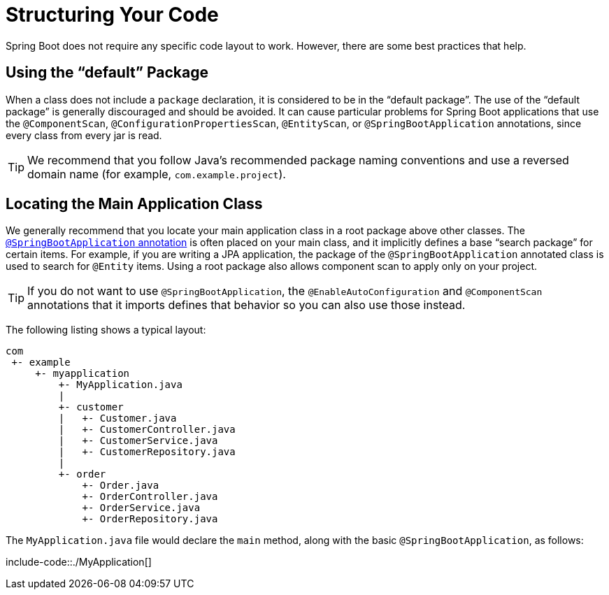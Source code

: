 [[using.structuring-your-code]]
= Structuring Your Code

Spring Boot does not require any specific code layout to work.
However, there are some best practices that help.



[[using.structuring-your-code.using-the-default-package]]
== Using the "`default`" Package
When a class does not include a `package` declaration, it is considered to be in the "`default package`".
The use of the "`default package`" is generally discouraged and should be avoided.
It can cause particular problems for Spring Boot applications that use the `@ComponentScan`, `@ConfigurationPropertiesScan`, `@EntityScan`, or `@SpringBootApplication` annotations, since every class from every jar is read.

TIP: We recommend that you follow Java's recommended package naming conventions and use a reversed domain name (for example, `com.example.project`).



[[using.structuring-your-code.locating-the-main-class]]
== Locating the Main Application Class
We generally recommend that you locate your main application class in a root package above other classes.
The xref:using/using-the-springbootapplication-annotation.adoc[`@SpringBootApplication` annotation] is often placed on your main class, and it implicitly defines a base "`search package`" for certain items.
For example, if you are writing a JPA application, the package of the `@SpringBootApplication` annotated class is used to search for `@Entity` items.
Using a root package also allows component scan to apply only on your project.

TIP: If you do not want to use `@SpringBootApplication`, the `@EnableAutoConfiguration` and `@ComponentScan` annotations that it imports defines that behavior so you can also use those instead.

The following listing shows a typical layout:

[indent=0]
----
	com
	 +- example
	     +- myapplication
	         +- MyApplication.java
	         |
	         +- customer
	         |   +- Customer.java
	         |   +- CustomerController.java
	         |   +- CustomerService.java
	         |   +- CustomerRepository.java
	         |
	         +- order
	             +- Order.java
	             +- OrderController.java
	             +- OrderService.java
	             +- OrderRepository.java
----

The `MyApplication.java` file would declare the `main` method, along with the basic `@SpringBootApplication`, as follows:

include-code::./MyApplication[]
